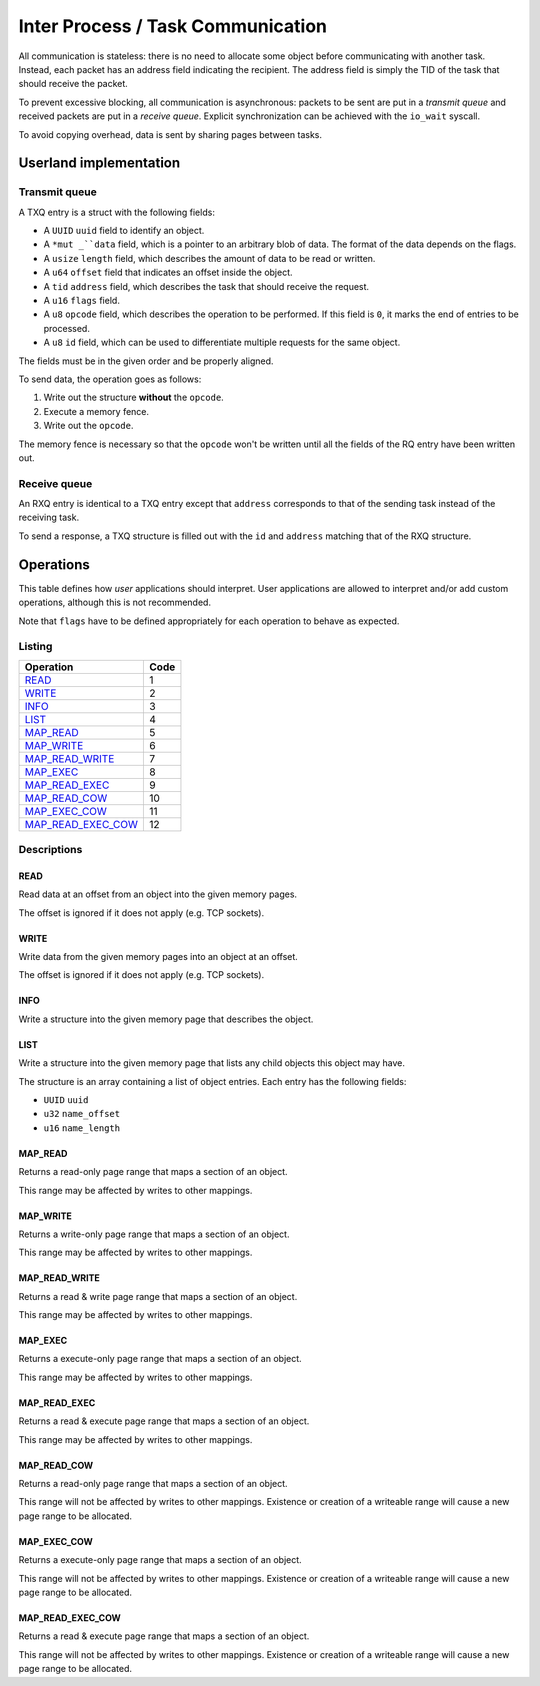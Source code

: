 ==================================
Inter Process / Task Communication
==================================

All communication is stateless: there is no need to allocate some object before
communicating with another task. Instead, each packet has an address field
indicating the recipient. The address field is simply the TID of the task that
should receive the packet.

To prevent excessive blocking, all communication is asynchronous: packets to be
sent are put in a *transmit queue* and received packets are put in a *receive
queue*. Explicit synchronization can be achieved with the ``io_wait`` syscall.

To avoid copying overhead, data is sent by sharing pages between tasks.


Userland implementation
~~~~~~~~~~~~~~~~~~~~~~~

Transmit queue
''''''''''''''

A TXQ entry is a struct with the following fields:

* A ``UUID`` ``uuid`` field to identify an object.

* A ``*mut _``data`` field, which is a pointer to an arbitrary blob of data. The
  format of the data depends on the flags.

* A ``usize`` ``length`` field, which describes the amount of data to be read or
  written.

* A ``u64`` ``offset`` field that indicates an offset inside the object.

* A ``tid`` ``address`` field, which describes the task that should receive
  the request.

* A ``u16`` ``flags`` field.

* A ``u8`` ``opcode`` field, which describes the operation to be performed.
  If this field is ``0``, it marks the end of entries to be processed.

* A ``u8`` ``id`` field, which can be used to differentiate multiple requests
  for the same object.

The fields must be in the given order and be properly aligned.

To send data, the operation goes as follows:

1. Write out the structure **without** the ``opcode``.

2. Execute a memory fence.

3. Write out the ``opcode``.

The memory fence is necessary so that the ``opcode`` won't be written until
all the fields of the RQ entry have been written out.


Receive queue
'''''''''''''

An RXQ entry is identical to a TXQ entry except that ``address`` corresponds
to that of the sending task instead of the receiving task.

To send a response, a TXQ structure is filled out with the ``id`` and
``address`` matching that of the RXQ structure.


Operations
~~~~~~~~~~

This table defines how *user* applications should interpret. User applications
are allowed to interpret and/or add custom operations, although this is not
recommended.

Note that ``flags`` have to be defined appropriately for each operation to
behave as expected.

Listing
'''''''

+-------------------------+------+
|        Operation        | Code |
+=========================+======+
| READ_                   |    1 |
+-------------------------+------+
| WRITE_                  |    2 |
+-------------------------+------+
| INFO_                   |    3 |
+-------------------------+------+
| LIST_                   |    4 |
+-------------------------+------+
| MAP_READ_               |    5 |
+-------------------------+------+
| MAP_WRITE_              |    6 |
+-------------------------+------+
| MAP_READ_WRITE_         |    7 |
+-------------------------+------+
| MAP_EXEC_               |    8 |
+-------------------------+------+
| MAP_READ_EXEC_          |    9 |
+-------------------------+------+
| MAP_READ_COW_           |   10 |
+-------------------------+------+
| MAP_EXEC_COW_           |   11 |
+-------------------------+------+
| MAP_READ_EXEC_COW_      |   12 |
+-------------------------+------+


Descriptions
''''''''''''

READ
````

Read data at an offset from an object into the given memory pages.

The offset is ignored if it does not apply (e.g. TCP sockets).


WRITE
`````

Write data from the given memory pages into an object at an offset.

The offset is ignored if it does not apply (e.g. TCP sockets).


INFO
````

Write a structure into the given memory page that describes the object.


LIST
````

Write a structure into the given memory page that lists any child objects
this object may have.

The structure is an array containing a list of object entries. Each entry
has the following fields:

* ``UUID`` ``uuid``

* ``u32`` ``name_offset``

* ``u16`` ``name_length``


MAP_READ
````````

Returns a read-only page range that maps a section of an object.

This range may be affected by writes to other mappings.


MAP_WRITE
`````````

Returns a write-only page range that maps a section of an object.

This range may be affected by writes to other mappings.


MAP_READ_WRITE
``````````````

Returns a read & write page range that maps a section of an object.

This range may be affected by writes to other mappings.


MAP_EXEC
````````

Returns a execute-only page range that maps a section of an object.

This range may be affected by writes to other mappings.


MAP_READ_EXEC
`````````````

Returns a read & execute page range that maps a section of an object.

This range may be affected by writes to other mappings.


MAP_READ_COW
`````````````

Returns a read-only page range that maps a section of an object.

This range will not be affected by writes to other mappings. Existence or
creation of a writeable range will cause a new page range to be allocated.


MAP_EXEC_COW
````````````

Returns a execute-only page range that maps a section of an object.

This range will not be affected by writes to other mappings. Existence or
creation of a writeable range will cause a new page range to be allocated.


MAP_READ_EXEC_COW
`````````````````

Returns a read & execute page range that maps a section of an object.

This range will not be affected by writes to other mappings. Existence or
creation of a writeable range will cause a new page range to be allocated.
